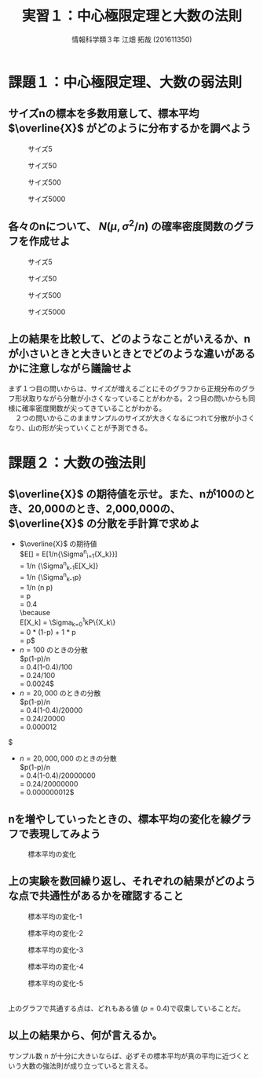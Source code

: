 #+OPTIONS: ':nil *:t -:t ::t <:t H:3 \n:t arch:headline ^:nil
#+OPTIONS: author:t broken-links:nil c:nil creator:nil
#+OPTIONS: d:(not "LOGBOOK") date:nil e:nil email:t f:t inline:t num:t
#+OPTIONS: p:nil pri:nil prop:nil stat:t tags:t tasks:t tex:t
#+OPTIONS: timestamp:nil title:t toc:t todo:t |:t
#+TITLE: 実習１：中心極限定理と大数の法則
#+SUBTITLE: 
#+DATE: 
#+AUTHOR: 情報科学類３年 江畑 拓哉 (201611350)
#+EMAIL: 
#+LANGUAGE: ja
#+SELECT_TAGS: export
#+EXCLUDE_TAGS: noexport
#+CREATOR: Emacs 24.5.1 (Org mode 9.0.2)

#+LATEX_CLASS: koma-article
#+LATEX_CLASS_OPTIONS:
#+LATEX_HEADER: 
#+LATEX_HEADER: 
#+LATEX_HEADER_EXTRA:
#+DESCRIPTION:
#+KEYWORDS:
#+SUBTITLE:
#+STARTUP: indent overview inlineimages

* 課題１：中心極限定理、大数の弱法則
** サイズnの標本を多数用意して、標本平均 $\overline{X}$ がどのように分布するかを調べよう
#+CAPTION: サイズ5
#+ATTR_LATEX:  :width 0.5\linewidth
[[./kadai/k1/k11.png]]

#+CAPTION: サイズ50
#+ATTR_LATEX:  :width 0.5\linewidth
[[./kadai/k1/k12.png]]

#+CAPTION: サイズ500
#+ATTR_LATEX:  :width 0.5\linewidth
[[./kadai/k1/k13.png]]

#+CAPTION: サイズ5000
#+ATTR_LATEX:  :width 0.5\linewidth
[[./kadai/k1/k14.png]]

\newpage
** 各々のnについて、 $N(\mu, \sigma^2/n)$ の確率密度関数のグラフを作成せよ
#+CAPTION: サイズ5
#+ATTR_LATEX:  :width 0.5\linewidth
[[./kadai/k1/k121.png]]

#+CAPTION: サイズ50
#+ATTR_LATEX:  :width 0.5\linewidth
[[./kadai/k1/k122.png]]

#+CAPTION: サイズ500
#+ATTR_LATEX:  :width 0.5\linewidth
[[./kadai/k1/k123.png]]

#+CAPTION: サイズ5000
#+ATTR_LATEX:  :width 0.5\linewidth
[[./kadai/k1/k124.png]]   

\newpage
** 上の結果を比較して、どのようなことがいえるか、nが小さいときと大きいときとでどのような違いがあるかに注意しながら議論せよ
まず１つ目の問いからは、サイズが増えるごとにそのグラフから正規分布のグラフ形状取りながら分散が小さくなっていることがわかる。２つ目の問いからも同様に確率密度関数が尖ってきていることがわかる。
　２つの問いからこのままサンプルのサイズが大きくなるにつれて分散が小さくなり、山の形が尖っていくことが予測できる。

\newpage
* 課題２：大数の強法則
** $\overline{X}$ の期待値を示せ。また、nが100のとき、20,000のとき、2,000,000の、 $\overline{X}$ の分散を手計算で求めよ
   - $\overline{X}$ の期待値
     $E[\overline{X}] = E[1/n{\Sigma^{n}_{i=1}{X_k}}] \\
     = 1/n {\Sigma^{n}_{k-1}E[X_k]} \\
     = 1/n {\Sigma^{n}_{k-1}p}\\
     = 1/n (n p) \\
     = p \\
     = 0.4 \\
     \because
     E[X_k] = \Sigma_{k=0}^{1}kP\{X_k\} \\ 
     = 0 * (1-p) + 1 * p \\
     = p$
   - $n = 100$ のときの分散
     $p(1-p)/n 
     = 0.4(1-0.4)/100 \\
     = 0.24/100 \\
     = 0.0024$
   - $n = 20,000$ のときの分散
     $p(1-p)/n
     = 0.4(1-0.4)/20000 \\
     = 0.24/20000 \\
     = 0.000012
$     
   - $n = 20,000,000$ のときの分散
     $p(1-p)/n
     = 0.4(1-0.4)/20000000 \\
     = 0.24/20000000 \\
     = 0.000000012$          
** nを増やしていったときの、標本平均の変化を線グラフで表現してみよう
#+CAPTION: 標本平均の変化
#+ATTR_LATEX:  :width 0.5\linewidth
[[./kadai/k2/k22.png]]

\newpage
** 上の実験を数回繰り返し、それぞれの結果がどのような点で共通性があるかを確認すること
#+CAPTION: 標本平均の変化-1
#+ATTR_LATEX:  :width 0.5\linewidth
[[./kadai/k2/k221.png]]

#+CAPTION: 標本平均の変化-2
#+ATTR_LATEX:  :width 0.5\linewidth
[[./kadai/k2/k222.png]]

#+CAPTION: 標本平均の変化-3
#+ATTR_LATEX:  :width 0.5\linewidth
   [[./kadai/k2/k223.png]]

#+CAPTION: 標本平均の変化-4
#+ATTR_LATEX:  :width 0.5\linewidth
[[./kadai/k2/k224.png]]

#+CAPTION: 標本平均の変化-5
#+ATTR_LATEX:  :width 0.5\linewidth
[[./kadai/k2/k225.png]]

\newpage   
上のグラフで共通する点は、どれもある値 ($p = 0.4$)で収束していることだ。
** 以上の結果から、何が言えるか。
   サンプル数 n が十分に大きいならば、必ずその標本平均が真の平均に近づくという大数の強法則が成り立っていると言える。
